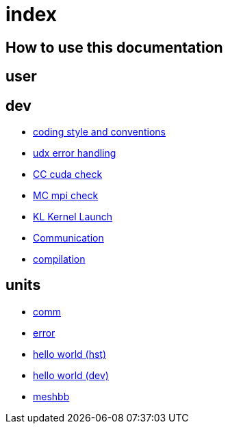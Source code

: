 = index

== How to use this documentation

== user

== dev

* link:/doc/dev/conventions.adoc[coding style and conventions]
* link:/doc/dev/modules/utils/error.adoc[udx error handling]
* link:/doc/dev/modules/utils/cc.adoc[CC cuda check]
* link:/doc/dev/modules/utils/mc.adoc[MC mpi check]
* link:/doc/dev/modules/utils/kl.adoc[KL Kernel Launch]

* link:/doc/dev/modules/comm.adoc[Communication]
// Does this belong to dev?
* link:/doc/dev/compile.adoc[compilation]

== units

* link:/doc/units/comm.adoc[comm]
* link:/doc/units/error.adoc[error]
* link:/doc/units/hw/hst.adoc[hello world (hst)]
* link:/doc/units/hw/dev.adoc[hello world (dev)]
* link:/doc/units/meshbb.adoc[meshbb]

